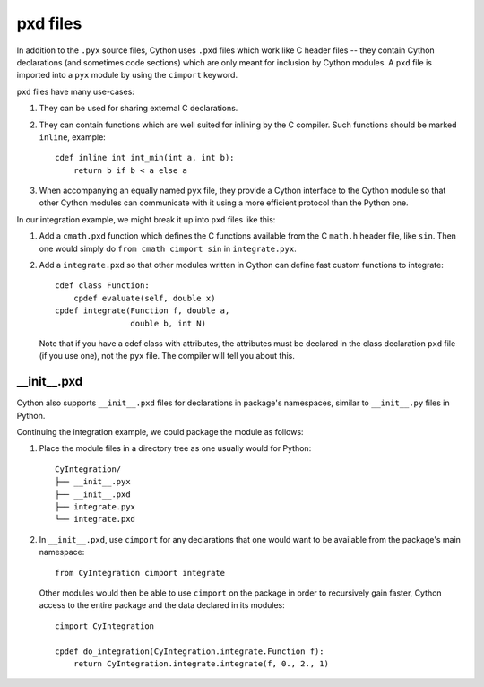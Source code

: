 .. _pxd_files:

pxd files
=========

In addition to the ``.pyx`` source files, Cython uses ``.pxd`` files
which work like C header files -- they contain Cython declarations
(and sometimes code sections) which are only meant for inclusion by
Cython modules.  A ``pxd`` file is imported into a ``pyx`` module by
using the ``cimport`` keyword.

``pxd`` files have many use-cases:

1.  They can be used for sharing external C declarations.
2.  They can contain functions which are well suited for inlining by
    the C compiler. Such functions should be marked ``inline``, example::

       cdef inline int int_min(int a, int b):
           return b if b < a else a

3.  When accompanying an equally named ``pyx`` file, they
    provide a Cython interface to the Cython module so that other
    Cython modules can communicate with it using a more efficient
    protocol than the Python one.

In our integration example, we might break it up into ``pxd`` files like this:

1.  Add a ``cmath.pxd`` function which defines the C functions available from
    the C ``math.h`` header file, like ``sin``. Then one would simply do
    ``from cmath cimport sin`` in ``integrate.pyx``.
2.  Add a ``integrate.pxd`` so that other modules written in Cython
    can define fast custom functions to integrate::

       cdef class Function:
           cpdef evaluate(self, double x)
       cpdef integrate(Function f, double a,
                       double b, int N)

    Note that if you have a cdef class with attributes, the attributes must
    be declared in the class declaration ``pxd`` file (if you use one), not
    the ``pyx`` file. The compiler will tell you about this.


__init__.pxd
^^^^^^^^^^^^

Cython also supports ``__init__.pxd`` files for declarations in package's
namespaces, similar to ``__init__.py`` files in Python.

Continuing the integration example, we could package the module as follows:

1.  Place the module files in a directory tree as one usually would for
    Python::

        CyIntegration/
        ├── __init__.pyx
        ├── __init__.pxd
        ├── integrate.pyx
        └── integrate.pxd

2.  In ``__init__.pxd``, use ``cimport`` for any declarations that one
    would want to be available from the package's main namespace::

        from CyIntegration cimport integrate

    Other modules would then be able to use ``cimport`` on the package in
    order to recursively gain faster, Cython access to the entire package
    and the data declared in its modules::

        cimport CyIntegration
        
        cpdef do_integration(CyIntegration.integrate.Function f):
            return CyIntegration.integrate.integrate(f, 0., 2., 1)
